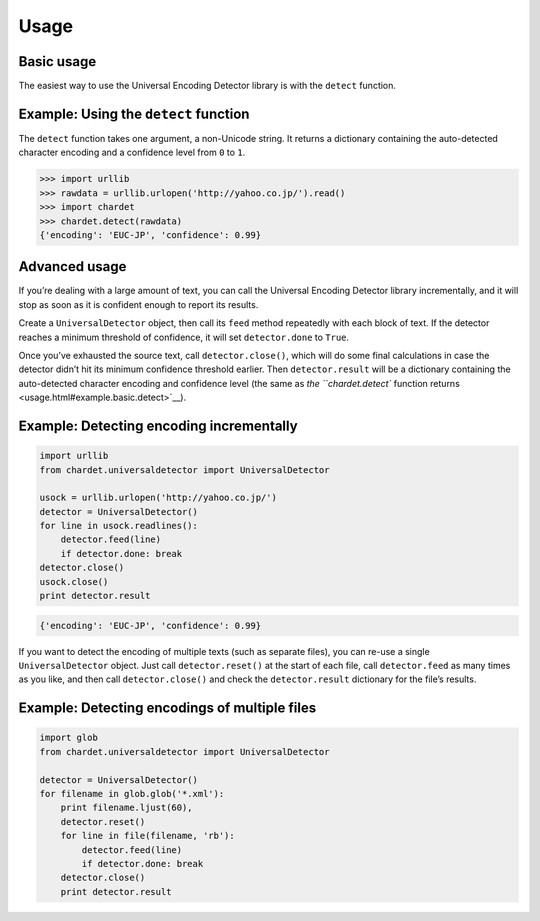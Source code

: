 Usage
=====

Basic usage
-----------

The easiest way to use the Universal Encoding Detector library is with
the ``detect`` function.


Example: Using the ``detect`` function
--------------------------------------

The ``detect`` function takes one argument, a non-Unicode string. It
returns a dictionary containing the auto-detected character encoding and
a confidence level from ``0`` to ``1``.

.. code:: python

    >>> import urllib
    >>> rawdata = urllib.urlopen('http://yahoo.co.jp/').read()
    >>> import chardet
    >>> chardet.detect(rawdata)
    {'encoding': 'EUC-JP', 'confidence': 0.99}

Advanced usage
--------------

If you’re dealing with a large amount of text, you can call the
Universal Encoding Detector library incrementally, and it will stop as
soon as it is confident enough to report its results.

Create a ``UniversalDetector`` object, then call its ``feed`` method
repeatedly with each block of text. If the detector reaches a minimum
threshold of confidence, it will set ``detector.done`` to ``True``.

Once you’ve exhausted the source text, call ``detector.close()``, which
will do some final calculations in case the detector didn’t hit its
minimum confidence threshold earlier. Then ``detector.result`` will be a
dictionary containing the auto-detected character encoding and
confidence level (the same as `the ``chardet.detect`` function
returns <usage.html#example.basic.detect>`__).


Example: Detecting encoding incrementally
-----------------------------------------

.. code:: python

    import urllib
    from chardet.universaldetector import UniversalDetector

    usock = urllib.urlopen('http://yahoo.co.jp/')
    detector = UniversalDetector()
    for line in usock.readlines():
        detector.feed(line)
        if detector.done: break
    detector.close()
    usock.close()
    print detector.result

.. code:: python

    {'encoding': 'EUC-JP', 'confidence': 0.99}

If you want to detect the encoding of multiple texts (such as separate
files), you can re-use a single ``UniversalDetector`` object. Just call
``detector.reset()`` at the start of each file, call ``detector.feed``
as many times as you like, and then call ``detector.close()`` and check
the ``detector.result`` dictionary for the file’s results.

Example: Detecting encodings of multiple files
----------------------------------------------

.. code:: python

    import glob
    from chardet.universaldetector import UniversalDetector

    detector = UniversalDetector()
    for filename in glob.glob('*.xml'):
        print filename.ljust(60),
        detector.reset()
        for line in file(filename, 'rb'):
            detector.feed(line)
            if detector.done: break
        detector.close()
        print detector.result
